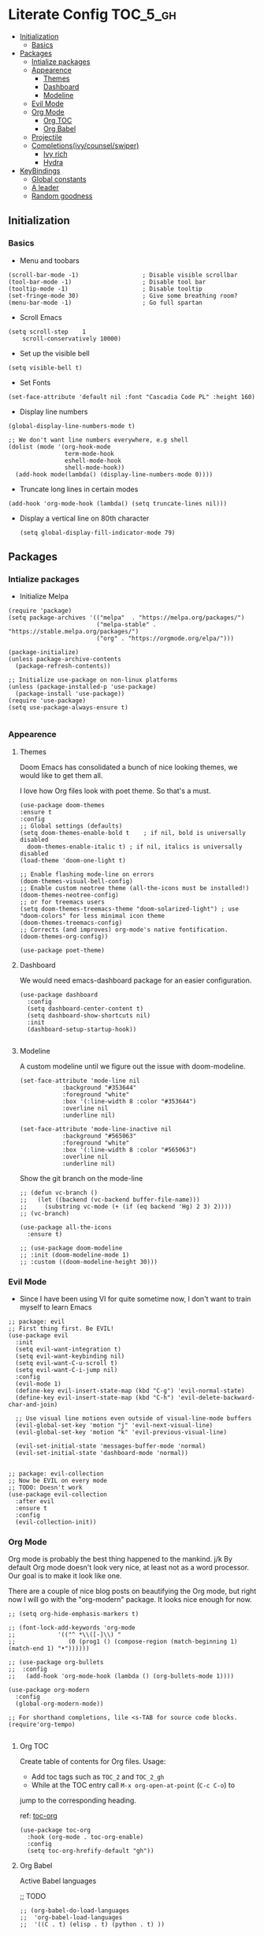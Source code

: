 * Literate Config :TOC_5_gh:
  - [[#initialization][Initialization]]
    - [[#basics][Basics]]
  - [[#packages][Packages]]
    - [[#intialize-packages][Intialize packages]]
    - [[#appearence][Appearence]]
      - [[#themes][Themes]]
      - [[#dashboard][Dashboard]]
      - [[#modeline][Modeline]]
    - [[#evil-mode][Evil Mode]]
    - [[#org-mode][Org Mode]]
      - [[#org-toc][Org TOC]]
      - [[#org-babel][Org Babel]]
    - [[#projectile][Projectile]]
    - [[#completionsivycounselswiper][Completions(ivy/counsel/swiper)]]
      - [[#ivy-rich][Ivy rich]]
      - [[#hydra][Hydra]]
  - [[#keybindings][KeyBindings]]
    - [[#global-constants][Global constants]]
    - [[#a-leader][A leader]]
    - [[#random-goodness][Random goodness]]

** Initialization
*** Basics
- Menu and toobars

#+BEGIN_SRC elisp
  (scroll-bar-mode -1)                  ; Disable visible scrollbar
  (tool-bar-mode -1)                    ; Disable tool bar
  (tooltip-mode -1)                     ; Disable tooltip
  (set-fringe-mode 30)                  ; Give some breathing room?
  (menu-bar-mode -1)                    ; Go full spartan
#+END_SRC

- Scroll Emacs

#+BEGIN_SRC elisp
(setq scroll-step    1
    scroll-conservatively 10000)
#+END_SRC

- Set up the visible bell

#+BEGIN_SRC elisp
(setq visible-bell t)
#+END_SRC

- Set Fonts

#+BEGIN_SRC elisp
(set-face-attribute 'default nil :font "Cascadia Code PL" :height 160)
#+END_SRC


- Display line numbers

#+BEGIN_SRC elisp
(global-display-line-numbers-mode t)

;; We don't want line numbers everywhere, e.g shell
(dolist (mode '(org-hook-mode
                term-mode-hook
                eshell-mode-hook
                shell-mode-hook))
  (add-hook mode(lambda() (display-line-numbers-mode 0))))
#+END_SRC

- Truncate long lines in certain modes
#+BEGIN_SRC elisp
(add-hook 'org-mode-hook (lambda() (setq truncate-lines nil)))
#+END_SRC

- Display a vertical line on 80th character

  #+begin_src elisp
(setq global-display-fill-indicator-mode 79)
  #+end_src
  
** Packages
*** Intialize packages

- Initialize Melpa

#+BEGIN_SRC elisp
(require 'package)
(setq package-archives '(("melpa"  . "https://melpa.org/packages/")
                         ("melpa-stable" . "https://stable.melpa.org/packages/")
                         ("org" . "https://orgmode.org/elpa/")))

(package-initialize)
(unless package-archive-contents
  (package-refresh-contents))

;; Initialize use-package on non-linux platforms
(unless (package-installed-p 'use-package)
  (package-install 'use-package))
(require 'use-package)
(setq use-package-always-ensure t)

#+END_SRC

*** Appearence

**** Themes

Doom Emacs has consolidated a bunch of nice looking themes, we would
like to get them all.

I love how Org files look with poet theme. So that's a must.

#+BEGIN_SRC elisp
  (use-package doom-themes
  :ensure t
  :config
  ;; Global settings (defaults)
  (setq doom-themes-enable-bold t    ; if nil, bold is universally disabled
	doom-themes-enable-italic t) ; if nil, italics is universally disabled
  (load-theme 'doom-one-light t)

  ;; Enable flashing mode-line on errors
  (doom-themes-visual-bell-config)
  ;; Enable custom neotree theme (all-the-icons must be installed!)
  (doom-themes-neotree-config)
  ;; or for treemacs users
  (setq doom-themes-treemacs-theme "doom-solarized-light") ; use "doom-colors" for less minimal icon theme
  (doom-themes-treemacs-config)
  ;; Corrects (and improves) org-mode's native fontification.
  (doom-themes-org-config))

  (use-package poet-theme)
#+END_SRC

**** Dashboard

We would need emacs-dashboard package for an easier configuration.

#+begin_src elisp
  (use-package dashboard
    :config
    (setq dashboard-center-content t)
    (setq dashboard-show-shortcuts nil)
    :init
    (dashboard-setup-startup-hook))

#+end_src

**** Modeline

A custom modeline until we figure out the issue with doom-modeline.
#+begin_src elisp
  (set-face-attribute 'mode-line nil
		      :background "#353644"
		      :foreground "white"
		      :box '(:line-width 8 :color "#353644")
		      :overline nil
		      :underline nil)

  (set-face-attribute 'mode-line-inactive nil
		      :background "#565063"
		      :foreground "white"
		      :box '(:line-width 8 :color "#565063")
		      :overline nil
		      :underline nil)
#+end_src

Show the git branch on the mode-line

#+begin_src elisp
  ;; (defun vc-branch ()
  ;;   (let ((backend (vc-backend buffer-file-name)))
  ;;     (substring vc-mode (+ (if (eq backend 'Hg) 2 3) 2))))
  ;; (vc-branch)
#+end_src




#+begin_src elisp
  (use-package all-the-icons
    :ensure t)

  ;; (use-package doom-modeline
  ;; :init (doom-modeline-mode 1)
  ;; :custom ((doom-modeline-height 30)))
#+end_src

*** Evil Mode

- Since I have been using VI for quite sometime now, I don't want to
  train myself to learn Emacs

#+BEGIN_SRC elisp
;; package: evil
;; First thing first. Be EVIL!
(use-package evil
  :init
  (setq evil-want-integration t)
  (setq evil-want-keybinding nil)
  (setq evil-want-C-u-scroll t)
  (setq evil-want-C-i-jump nil)
  :config
  (evil-mode 1)
  (define-key evil-insert-state-map (kbd "C-g") 'evil-normal-state)
  (define-key evil-insert-state-map (kbd "C-h") 'evil-delete-backward-char-and-join)

  ;; Use visual line motions even outside of visual-line-mode buffers
  (evil-global-set-key 'motion "j" 'evil-next-visual-line)
  (evil-global-set-key 'motion "k" 'evil-previous-visual-line)

  (evil-set-initial-state 'messages-buffer-mode 'normal)
  (evil-set-initial-state 'dashboard-mode 'normal))


;; package: evil-collection
;; Now be EVIL on every mode
;; TODO: Doesn't work
(use-package evil-collection
  :after evil
  :ensure t
  :config
  (evil-collection-init))
#+END_SRC

*** Org Mode

Org mode is probably the best thing happened to the mankind. j/k
By default Org mode doesn't look very nice, at least not as a word
processor. Our goal is to make it look like one.

There are a couple of nice blog posts on beautifying the Org mode,
but right now I will go with the "org-modern" package. It looks nice
enough for now.

#+BEGIN_SRC elisp
  ;; (setq org-hide-emphasis-markers t)

  ;; (font-lock-add-keywords 'org-mode
  ;; 			'(("^ *\\([-]\\) "
  ;; 			   (0 (prog1 () (compose-region (match-beginning 1) (match-end 1) "•"))))))

  ;; (use-package org-bullets
  ;;  :config
  ;;   (add-hook 'org-mode-hook (lambda () (org-bullets-mode 1))))

  (use-package org-modern
    :config
    (global-org-modern-mode))

  ;; For shorthand completions, lile <s-TAB for source code blocks.
  (require'org-tempo)

#+END_SRC

**** Org TOC

Create table of contents for Org files.
Usage:
- Add toc tags such as =TOC_2= and =TOC_2_gh=
- While at the TOC entry call =M-x org-open-at-point= (=C-c C-o=) to
jump to the corresponding heading.

ref: [[https://github.com/snosov1/toc-org][toc-org]]
#+begin_src elisp
  (use-package toc-org
    :hook (org-mode . toc-org-enable)
    :config
    (setq toc-org-hrefify-default "gh"))
#+end_src

**** Org Babel

Active Babel languages

;; TODO

#+begin_src elisp
  ;; (org-babel-do-load-languages
  ;;  'org-babel-load-languages
  ;;  '((C . t) (elisp . t) (python . t) ))
#+end_src

*** Projectile

Projectile is instrumental in managing different projects and working
on them.

#+begin_src elisp

      (use-package counsel-projectile
	:after projectile
	:config (counsel-projectile-mode))
  
      (use-package projectile
	:diminish projectile-mode
	:config (projectile-mode)
	:custom ((projectile-completion-system 'ivy))
	:bind (:map projectile-mode-map
	("C-c p" . projectile-command-map)
	("s-p" . projectile-command-map))
	:init
	;; NOTE: Set this to the folder where you keep your Git repos!
	(when (file-directory-p "~/dev")
	  (setq projectile-project-search-path '("~/dev")))
	(setq projectile-switch-project-action #'projectile-dired))
#+end_src

*** Completions(ivy/counsel/swiper)

#+begin_src elisp
  ;; package: ivy/counsel/swiper
  ;; Set up Ivy for better completions
  ;; Installing counsel will install ivy and swiper.
  (use-package counsel
    :diminish
    :bind (("C-s" . swiper)
	   ;; Counsel stuff
	   ("M-x" . counsel-M-x)
	   ("M-x" . counsel-M-x)
	   ("s-x" . counsel-M-x) ;; Super-X should do M-X
	   ("C-x b" . counsel-ibuffer)
	   ("C-x C-f" . counsel-find-file)
	   :map minibuffer-local-map
	   ("C-x C-r" . 'counsel-minibuffer-history)
	   :map ivy-minibuffer-map
	   ;; ("TAB" . ivy-alt-done)
	   ;; ("TAB" . ivy-partial-or-done)
	   ("C-f" . ivy-alt-done)
	   ("C-l" . ivy-alt-done)
	   ("C-j" . ivy-next-line)
	   ("C-k" . ivy-previous-line)
	   :map ivy-switch-buffer-map
	   ("C-k" . ivy-previous-line)
	   ("C-l" . ivy-done)
	   ("C-d" . ivy-switch-buffer-kill)
	   :map ivy-reverse-i-search-map
	   ("C-k" . ivy-previous-line)
	   ("C-d" . ivy-reverse-i-search-kill))
    :init
    (ivy-mode 1))

  (use-package counsel
    :bind (("C-M-j" . 'counsel-switch-buffer)
	   :map minibuffer-local-map
	   ("C-r" . 'counsel-minibuffer-history))
    :custom
    (counsel-linux-app-format-function #'counsel-linux-app-format-function-name-only)
    :config
    (counsel-mode 1))

  (use-package ivy-prescient
    :after counsel
    :custom
    (ivy-prescient-enable-filtering nil)
    :config
    ;; Uncomment the following line to have sorting remembered across sessions!
					  ;(prescient-persist-mode 1)


    (ivy-prescient-mode 1))

  ;; Remove the "^" character from counsel-M-X 
  (setcdr (assoc 'counsel-M-x ivy-initial-inputs-alist) "") 
	   #+end_src


**** Ivy rich

A more friendly interface for Ivy.

#+begin_src elisp
  ;; package: ivy-rich
  ;; More friendly interface (display transformer) for ivy.
  (use-package ivy-rich
    :init
    (ivy-rich-mode 1))

  ;; All the icons + Ivy
  (use-package all-the-icons-ivy-rich
    :ensure t
    :init (all-the-icons-ivy-rich-mode 1))
#+end_src

**** Hydra

#+begin_src elisp
(use-package hydra
  :defer t)

(defhydra hydra-text-scale (:timeout 4)
  "scale text"
  ("j" text-scale-increase "in")
  ("k" text-scale-decrease "out")
  ("f" nil "finished" :exit t))
#+end_src


** KeyBindings

Custom keybindings for emacs. This section is expected to be edited
frequently, as my requirements evolve.

*** Global constants

#+begin_src elisp
  
  (defconst t-version "0.0.1-a0"
    "Current version of the tmacs.")


  ;; DEPRECATED
  (defconst IS-MAC      (eq system-type 'darwin))
  (defconst IS-LINUX    (eq system-type 'gnu/linux))
  (defconst IS-WINDOWS  (memq system-type '(cygwin windows-nt ms-dos)))
  (defconst IS-BSD      (memq system-type '(darwin berkeley-unix gnu/kfreebsd)))


#+end_src

*** A leader

Both Doom and Spacemacs use a leader key as a prefix to many commands.

Inspiration: [[https://github.com/doomemacs/doomemacs/blob/e0385052a8004ec54a402c27357b1352840eb798/lisp/doom-keybinds.el][Doom keybindings]]

#+begin_src elisp

  (defvar t-leader-key "SPC"
  "The leader prefix key for Evil users.")

#+end_src

Mac =command= should act like =super=


#+begin_src elisp
  ;; (cond
  ;;  (IS-MAC
  ;;   ;; mac-* variables are used by the special emacs-mac build of Emacs by
  ;;   ;; Yamamoto Mitsuharu, while other builds use ns-*.
  ;;   (setq mac-command-modifier      'super
  ;; 	ns-command-modifier       'super
  ;; 	mac-option-modifier       'meta
  ;; 	ns-option-modifier        'meta
  ;; 	;; Free up the right option for character composition
  ;; 	mac-right-option-modifier 'none
  ;; 	ns-right-option-modifier  'none))
  ;;  (IS-WINDOWS
  ;;   (setq w32-lwindow-modifier 'super
  ;; 	w32-rwindow-modifier 'super)))
#+end_src

*** Random goodness

- =ESC= Quit prompts

  #+begin_src elisp
(global-set-key  (kbd "<escape>") 'keyboard-escape-quit)
  #+end_src
